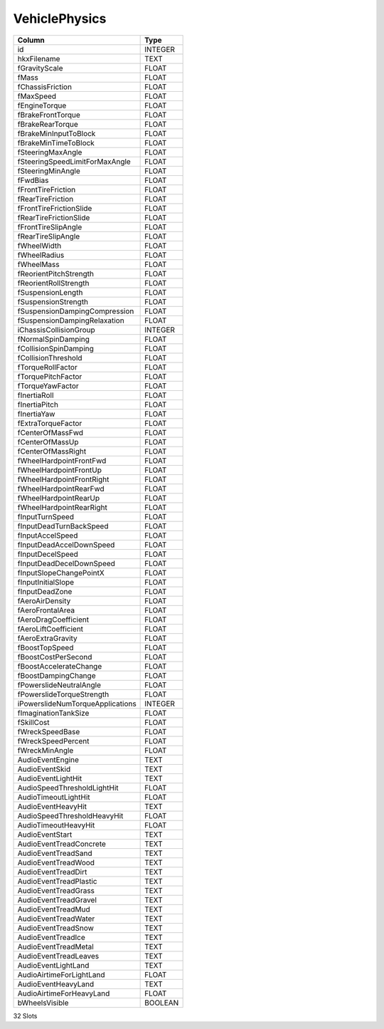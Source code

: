 VehiclePhysics
--------------

==================================================  ==========
Column                                              Type      
==================================================  ==========
id                                                  INTEGER   
hkxFilename                                         TEXT      
fGravityScale                                       FLOAT     
fMass                                               FLOAT     
fChassisFriction                                    FLOAT     
fMaxSpeed                                           FLOAT     
fEngineTorque                                       FLOAT     
fBrakeFrontTorque                                   FLOAT     
fBrakeRearTorque                                    FLOAT     
fBrakeMinInputToBlock                               FLOAT     
fBrakeMinTimeToBlock                                FLOAT     
fSteeringMaxAngle                                   FLOAT     
fSteeringSpeedLimitForMaxAngle                      FLOAT     
fSteeringMinAngle                                   FLOAT     
fFwdBias                                            FLOAT     
fFrontTireFriction                                  FLOAT     
fRearTireFriction                                   FLOAT     
fFrontTireFrictionSlide                             FLOAT     
fRearTireFrictionSlide                              FLOAT     
fFrontTireSlipAngle                                 FLOAT     
fRearTireSlipAngle                                  FLOAT     
fWheelWidth                                         FLOAT     
fWheelRadius                                        FLOAT     
fWheelMass                                          FLOAT     
fReorientPitchStrength                              FLOAT     
fReorientRollStrength                               FLOAT     
fSuspensionLength                                   FLOAT     
fSuspensionStrength                                 FLOAT     
fSuspensionDampingCompression                       FLOAT     
fSuspensionDampingRelaxation                        FLOAT     
iChassisCollisionGroup                              INTEGER   
fNormalSpinDamping                                  FLOAT     
fCollisionSpinDamping                               FLOAT     
fCollisionThreshold                                 FLOAT     
fTorqueRollFactor                                   FLOAT     
fTorquePitchFactor                                  FLOAT     
fTorqueYawFactor                                    FLOAT     
fInertiaRoll                                        FLOAT     
fInertiaPitch                                       FLOAT     
fInertiaYaw                                         FLOAT     
fExtraTorqueFactor                                  FLOAT     
fCenterOfMassFwd                                    FLOAT     
fCenterOfMassUp                                     FLOAT     
fCenterOfMassRight                                  FLOAT     
fWheelHardpointFrontFwd                             FLOAT     
fWheelHardpointFrontUp                              FLOAT     
fWheelHardpointFrontRight                           FLOAT     
fWheelHardpointRearFwd                              FLOAT     
fWheelHardpointRearUp                               FLOAT     
fWheelHardpointRearRight                            FLOAT     
fInputTurnSpeed                                     FLOAT     
fInputDeadTurnBackSpeed                             FLOAT     
fInputAccelSpeed                                    FLOAT     
fInputDeadAccelDownSpeed                            FLOAT     
fInputDecelSpeed                                    FLOAT     
fInputDeadDecelDownSpeed                            FLOAT     
fInputSlopeChangePointX                             FLOAT     
fInputInitialSlope                                  FLOAT     
fInputDeadZone                                      FLOAT     
fAeroAirDensity                                     FLOAT     
fAeroFrontalArea                                    FLOAT     
fAeroDragCoefficient                                FLOAT     
fAeroLiftCoefficient                                FLOAT     
fAeroExtraGravity                                   FLOAT     
fBoostTopSpeed                                      FLOAT     
fBoostCostPerSecond                                 FLOAT     
fBoostAccelerateChange                              FLOAT     
fBoostDampingChange                                 FLOAT     
fPowerslideNeutralAngle                             FLOAT     
fPowerslideTorqueStrength                           FLOAT     
iPowerslideNumTorqueApplications                    INTEGER   
fImaginationTankSize                                FLOAT     
fSkillCost                                          FLOAT     
fWreckSpeedBase                                     FLOAT     
fWreckSpeedPercent                                  FLOAT     
fWreckMinAngle                                      FLOAT     
AudioEventEngine                                    TEXT      
AudioEventSkid                                      TEXT      
AudioEventLightHit                                  TEXT      
AudioSpeedThresholdLightHit                         FLOAT     
AudioTimeoutLightHit                                FLOAT     
AudioEventHeavyHit                                  TEXT      
AudioSpeedThresholdHeavyHit                         FLOAT     
AudioTimeoutHeavyHit                                FLOAT     
AudioEventStart                                     TEXT      
AudioEventTreadConcrete                             TEXT      
AudioEventTreadSand                                 TEXT      
AudioEventTreadWood                                 TEXT      
AudioEventTreadDirt                                 TEXT      
AudioEventTreadPlastic                              TEXT      
AudioEventTreadGrass                                TEXT      
AudioEventTreadGravel                               TEXT      
AudioEventTreadMud                                  TEXT      
AudioEventTreadWater                                TEXT      
AudioEventTreadSnow                                 TEXT      
AudioEventTreadIce                                  TEXT      
AudioEventTreadMetal                                TEXT      
AudioEventTreadLeaves                               TEXT      
AudioEventLightLand                                 TEXT      
AudioAirtimeForLightLand                            FLOAT     
AudioEventHeavyLand                                 TEXT      
AudioAirtimeForHeavyLand                            FLOAT     
bWheelsVisible                                      BOOLEAN   
==================================================  ==========

32 Slots